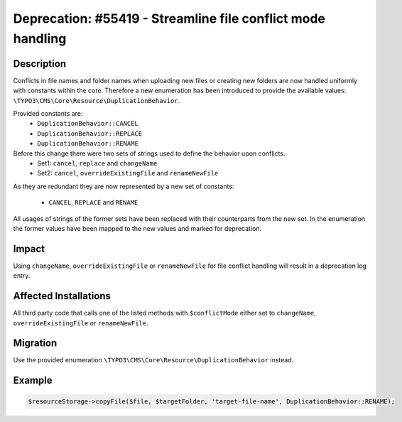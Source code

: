 ============================================================
Deprecation: #55419 - Streamline file conflict mode handling
============================================================


Description
===========

Conflicts in file names and folder names when uploading new files or creating new folders are now handled
uniformly with constants within the core. Therefore a new enumeration has been introduced to provide the available
values: ``\TYPO3\CMS\Core\Resource\DuplicationBehavior``.

Provided constants are:
 * ``DuplicationBehavior::CANCEL``
 * ``DuplicationBehavior::REPLACE``
 * ``DuplicationBehavior::RENAME``

Before this change there were two sets of strings used to define the behavior upon conflicts.
 * Set1: ``cancel``, ``replace`` and ``changeName``
 * Set2: ``cancel``, ``overrideExistingFile`` and ``renameNewFile``

As they are redundant they are now represented by a new set of constants:

 * ``CANCEL``, ``REPLACE`` and ``RENAME``

All usages of strings of the former sets have been replaced with their counterparts from the new set. In the enumeration
the former values have been mapped to the new values and marked for deprecation.


Impact
======

Using ``changeName``, ``overrideExistingFile`` or ``renameNewFile`` for file conflict handling will result in a deprecation log entry.


Affected Installations
======================

All third party code that calls one of the listed methods with ``$conflictMode`` either set to ``changeName``, ``overrideExistingFile`` or ``renameNewFile``.


Migration
=========

Use the provided enumeration ``\TYPO3\CMS\Core\Resource\DuplicationBehavior`` instead.


Example
=======

.. code-block:: php

	$resourceStorage->copyFile($file, $targetFolder, 'target-file-name', DuplicationBehavior::RENAME);
